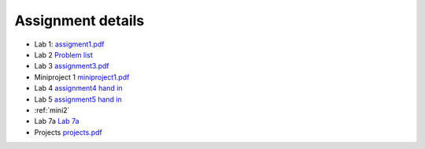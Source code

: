 Assignment details
++++++++++++++++++

* Lab 1: `assigment1.pdf <doc_notebooks/lab1/pdfs/assignment1.pdf>`_

* Lab 2 `Problem list <doc_notebooks/lab2/01-lab2.html#List-of-Problems>`_

* Lab 3 `assignment3.pdf  <doc_notebooks/lab3/pdfs/numeric_assignment3.pdf>`_

* Miniproject 1 `miniproject1.pdf <pdfs/miniproject1.pdf>`_

* Lab 4 `assignment4 hand in <https://phaustin.github.io/numeric/doc_notebooks/lab4/01-lab4.html#Assignment-handin-%E2%80%93-upload-a-single,-fresh-notebook-that-contains-your-answers>`_

* Lab 5 `assignment5 hand in <https://phaustin.github.io/numeric/doc_notebooks/lab5/01-lab5.html#Assignment>`_

* :ref:`mini2`
  
* Lab 7a `Lab 7a <./lab7.rst>`_

* Projects `projects.pdf <pdfs/projects.pdf>`_

